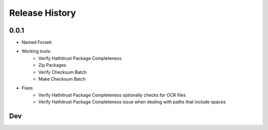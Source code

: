.. :changelog:

Release History
---------------

0.0.1
+++++

* Named Forseti
* Working tools:
   * Verify Hathitrust Package Completeness
   * Zip Packages
   * Verify Checksum Batch
   * Make Checksum Batch
* Fixes:
   * Verify Hathitrust Package Completeness optionally checks for OCR files
   * Verify Hathitrust Package Completeness issue when dealing with paths that include spaces


Dev
+++
